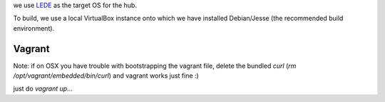 we use `LEDE <https://www.lede-project.org/>`_ as the target OS for the hub.

To build, we use a local VirtualBox instance onto which we have installed Debian/Jesse (the recommended build environment).

Vagrant
-------

Note: if on OSX you have trouble with bootstrapping the vagrant file, delete the bundled `curl` (`rm /opt/vagrant/embedded/bin/curl`) and vagrant works just fine :)

just do `vagrant up`...
